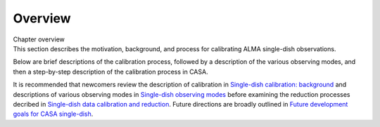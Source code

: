 .. container::
   :name: viewlet-above-content-title

Overview
========

.. container::
   :name: viewlet-below-content-title

.. container:: documentDescription description

   Chapter overview

.. container:: section
   :name: viewlet-above-content-body

.. container:: section
   :name: content-core

   .. container::
      :name: parent-fieldname-text

      This section describes the motivation, background, and process for
      calibrating ALMA single-dish observations.

      Below are brief descriptions of the calibration process, followed
      by a description of the various observing modes, and then a
      step-by-step description of the calibration process in CASA.

      It is recommended that newcomers review the description of
      calibration in `Single-dish calibration:
      background <https://casa.nrao.edu/casadocs-devel/stable/calibration-and-visibility-data/single-dish-calibration/single-dish-calibration-background>`__ and
      descriptions of various observing modes in `Single-dish observing
      modes <https://casa.nrao.edu/casadocs-devel/stable/calibration-and-visibility-data/single-dish-calibration/single-dish-observing-modes>`__ before
      examining the reduction processes decribed in `Single-dish data
      calibration and
      reduction <https://casa.nrao.edu/casadocs-devel/stable/calibration-and-visibility-data/single-dish-calibration/single-dish-data-calibration-and-reduction>`__.
      Future directions are broadly outlined in `Future development
      goals for CASA
      single-dish <https://casa.nrao.edu/casadocs-devel/stable/calibration-and-visibility-data/single-dish-calibration/future-development-goals-for-casa-single-dish>`__.

.. container:: section
   :name: viewlet-below-content-body
